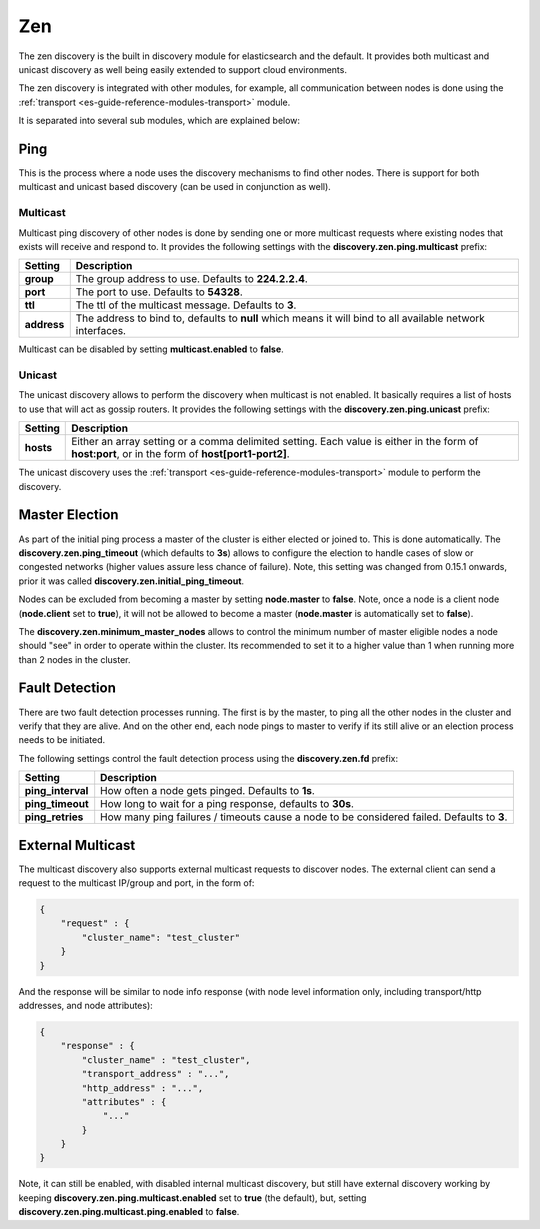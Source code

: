 .. _es-guide-reference-modules-discovery-zen:

===
Zen
===

The zen discovery is the built in discovery module for elasticsearch and the default. It provides both multicast and unicast discovery as well being easily extended to support cloud environments. 


The zen discovery is integrated with other modules, for example, all communication between nodes is done using the :ref:`transport <es-guide-reference-modules-transport>`  module.



It is separated into several sub modules, which are explained below:


Ping
====

This is the process where a node uses the discovery mechanisms to find other nodes. There is support for both multicast and unicast based discovery (can be used in conjunction as well).


Multicast
---------

Multicast ping discovery of other nodes is done by sending one or more multicast requests where existing nodes that exists will receive and respond to. It provides the following settings with the **discovery.zen.ping.multicast** prefix:


=============  ============================================================================================================
 Setting        Description                                                                                                
=============  ============================================================================================================
**group**      The group address to use. Defaults to **224.2.2.4**.                                                        
**port**       The port to use. Defaults to **54328**.                                                                     
**ttl**        The ttl of the multicast message. Defaults to **3**.                                                        
**address**    The address to bind to, defaults to **null** which means it will bind to all available network interfaces.  
=============  ============================================================================================================

Multicast can be disabled by setting **multicast.enabled** to **false**.


Unicast
-------

The unicast discovery allows to perform the discovery when multicast is not enabled. It basically requires a list of hosts to use that will act as gossip routers. It provides the following settings with the **discovery.zen.ping.unicast** prefix:


===========  ===================================================================================================================================================
 Setting      Description                                                                                                                                       
===========  ===================================================================================================================================================
**hosts**    Either an array setting or a comma delimited setting. Each value is either in the form of **host:port**, or in the form of **host[port1-port2]**.  
===========  ===================================================================================================================================================

The unicast discovery uses the :ref:`transport <es-guide-reference-modules-transport>`  module to perform the discovery.


Master Election
===============

As part of the initial ping process a master of the cluster is either elected or joined to. This is done automatically. The **discovery.zen.ping_timeout** (which defaults to **3s**) allows to configure the election to handle cases of slow or congested networks (higher values assure less chance of failure). Note, this setting was changed from 0.15.1 onwards, prior it was called **discovery.zen.initial_ping_timeout**.


Nodes can be excluded from becoming a master by setting **node.master** to **false**. Note, once a node is a client node (**node.client** set to **true**), it will not be allowed to become a master (**node.master** is automatically set to **false**).


The **discovery.zen.minimum_master_nodes** allows to control the minimum number of master eligible nodes a node should "see" in order to operate within the cluster. Its recommended to set it to a higher value than 1 when running more than 2 nodes in the cluster.


Fault Detection
===============

There are two fault detection processes running. The first is by the master, to ping all the other nodes in the cluster and verify that they are alive. And on the other end, each node pings to master to verify if its still alive or an election process needs to be initiated. 


The following settings control the fault detection process using the **discovery.zen.fd** prefix:


===================  ============================================================================================
 Setting              Description                                                                                
===================  ============================================================================================
**ping_interval**    How often a node gets pinged. Defaults to **1s**.                                           
**ping_timeout**     How long to wait for a ping response, defaults to **30s**.                                  
**ping_retries**     How many ping failures / timeouts cause a node to be considered failed. Defaults to **3**.  
===================  ============================================================================================

External Multicast
==================

The multicast discovery also supports external multicast requests to discover nodes. The external client can send a request to the multicast IP/group and port, in the form of:


.. code-block:: js

    {
        "request" : {
            "cluster_name": "test_cluster"
        }
    }


And the response will be similar to node info response (with node level information only, including transport/http addresses, and node attributes):


.. code-block:: js

    {
        "response" : {
            "cluster_name" : "test_cluster",
            "transport_address" : "...",
            "http_address" : "...",
            "attributes" : {
                "..."
            }
        }
    }


Note, it can still be enabled, with disabled internal multicast discovery, but still have external discovery working by keeping **discovery.zen.ping.multicast.enabled** set to **true** (the default), but, setting **discovery.zen.ping.multicast.ping.enabled** to **false**.
